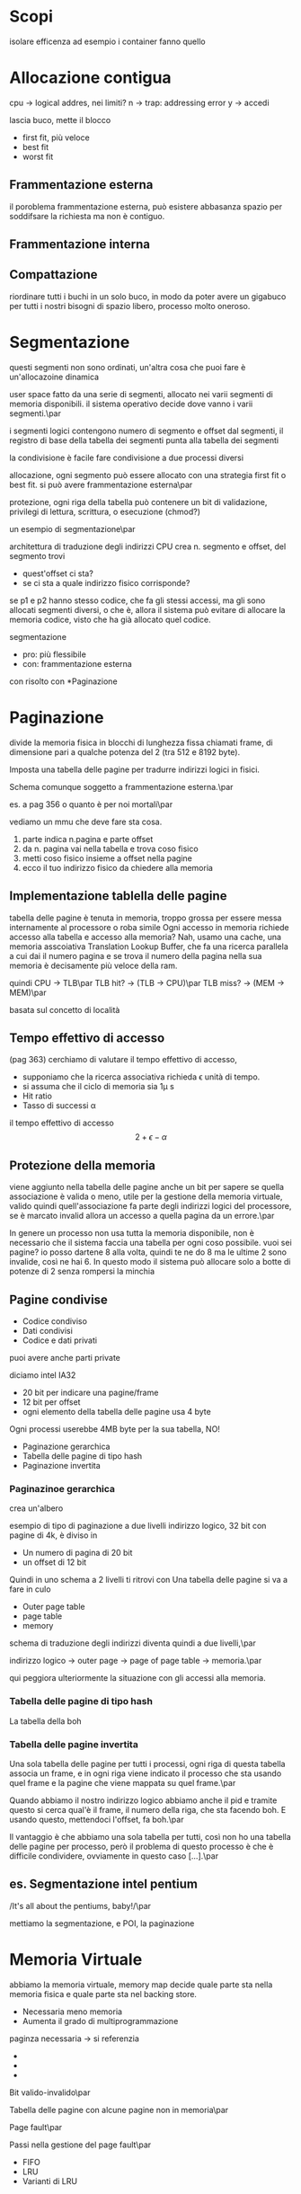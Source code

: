 * Scopi
isolare
efficenza
ad esempio i container fanno quello

* Allocazione contigua
cpu \to logical addres, nei limiti?
n \to trap: addressing error
y \to accedi

lascia buco, mette il blocco
	* first fit, più veloce
	* best fit
	* worst fit

** Frammentazione esterna

il poroblema frammentazione esterna, può esistere
abbasanza spazio per soddifsare la richiesta ma non è
contiguo.

** Frammentazione interna

** Compattazione
riordinare tutti i buchi in un solo buco, in modo da
poter avere un gigabuco per tutti i nostri bisogni di
spazio libero, processo molto oneroso.

* Segmentazione

questi segmenti non sono ordinati, un'altra cosa che
puoi fare è un'allocazoine dinamica

user space fatto da una serie di segmenti, allocato
nei varii segmenti di memoria disponibili.
il sistema operativo decide dove vanno i varii
segmenti.\par

i segmenti logici contengono numero di segmento e
offset dal segmenti, il registro di base della tabella
dei segmenti punta alla tabella dei segmenti

la condivisione è facile fare condivisione a due
processi diversi

allocazione, ogni segmento può essere allocato con una
strategia first fit o best fit.
si può avere frammentazione esterna\par

protezione, ogni riga della tabella può contenere un
bit di validazione, privilegi di lettura, scrittura, o
esecuzione (chmod?)

un esempio di segmentazione\par

architettura di traduzione degli indirizzi
CPU crea n. segmento e offset, del segmento trovi
	* quest'offset ci sta?
	* se ci sta a quale indirizzo fisico
          corrisponde?

se p1 e p2 hanno stesso codice, che fa gli stessi
accessi, ma gli sono allocati segmenti diversi, o che
è, allora il sistema può evitare di allocare la memoria
codice, visto che ha già allocato quel codice.

segmentazione
	* pro: più flessibile
	* con: frammentazione esterna

con risolto con *Paginazione

* Paginazione
divide la memoria fisica in blocchi di lunghezza fissa
chiamati frame, di dimensione pari a qualche potenza
del 2 (tra 512 e 8192 byte).

Imposta una tabella delle pagine per tradurre indirizzi
logici in fisici.

Schema comunque soggetto a frammentazione esterna.\par

es. a pag 356 o quanto è per noi mortali\par


vediamo un mmu che deve fare sta cosa.
	1. parte indica n.pagina e parte offset
	2. da n. pagina vai nella tabella e trova coso
           fisico
	3. metti coso fisico insieme a offset nella
           pagine
	4. ecco il tuo indirizzo fisico da chiedere
           alla memoria

** Implementazione tablella delle pagine
tabella delle pagine è tenuta in memoria, troppo grossa
per essere messa internamente al processore o roba
simile
Ogni accesso in memoria richiede accesso alla tabella e
accesso alla memoria?
Nah, usamo una cache, una memoria asscoiativa
Translation Lookup Buffer, che fa una ricerca parallela
a cui dai il numero pagina e se trova il numero della
pagina nella sua memoria è decisamente più veloce della
ram.

quindi CPU \to TLB\par
TLB hit? \to (TLB \to CPU)\par
TLB miss? \to (MEM \to MEM)\par

basata sul concetto di località

** Tempo effettivo di accesso

(pag 363)
cerchiamo di valutare il tempo effettivo di accesso,

	* supponiamo che la ricerca associativa
          richieda \epsilon unità di tempo.
	* si assuma che il ciclo di memoria sia 1\mu s
	* Hit ratio
	* Tasso di successi \alpha

il tempo effettivo di accesso
\[2 + \epsilon - \alpha\]

** Protezione della memoria

viene aggiunto nella tabella delle pagine anche un bit
per sapere se quella associazione è valida o meno,
utile per la gestione della memoria virtuale, valido
quindi quell'associazione fa parte degli indirizzi
logici del processore, se è marcato invalid allora un
accesso a quella pagina da un errore.\par

In genere un processo non usa tutta la memoria
disponibile, non è necessario che il sistema faccia una
tabella per ogni coso possibile.
vuoi sei pagine? io posso dartene 8 alla volta, quindi
te ne do 8 ma le ultime 2 sono invalide, così ne hai 6.
In questo modo il sistema può allocare solo a botte di
potenze di 2 senza rompersi la minchia

** Pagine condivise
	* Codice condiviso
	* Dati condivisi
	* Codice e dati privati

puoi avere anche parti private

diciamo intel IA32
	* 20 bit per indicare una pagine/frame
	* 12 bit per offset
	* ogni elemento della tabella delle pagine usa
          4 byte
Ogni processi userebbe 4MB byte per la sua tabella, NO!

	* Paginazione gerarchica
	* Tabella delle pagine di tipo hash
	* Paginazione invertita

*** Paginazinoe gerarchica
crea un'albero

esempio di tipo di paginazione a due livelli
indirizzo logico, 32 bit con pagine di 4k, è diviso in
	* Un numero di pagina di 20 bit
	* un offset di 12 bit

Quindi in uno schema a 2 livelli ti ritrovi con
Una tabella delle pagine si va a fare in culo
	* Outer page table
	* page table
	* memory

schema di traduzione degli indirizzi diventa quindi a
due livelli,\par

indirizzo logico \to outer page \to page of page table
\to memoria.\par

qui peggiora ulteriormente la situazione con gli
accessi alla memoria.

*** Tabella delle pagine di tipo hash

La tabella della boh

*** Tabella delle pagine invertita

Una sola tabella delle pagine per tutti i processi,
ogni riga di questa tabella associa un frame, e in ogni
riga viene indicato il processo che sta usando quel
frame e la pagine che viene mappata su quel frame.\par

Quando abbiamo il nostro indirizzo logico abbiamo anche
il pid e tramite questo si cerca qual'è il frame, il
numero della riga, che sta facendo boh. E usando
questo, mettendoci l'offset, fa boh.\par

Il vantaggio è che abbiamo una sola tabella per tutti,
così non ho una tabella delle pagine per processo, però
il problema di questo processo è che è difficile
condividere, ovviamente in questo caso [...].\par

** es. Segmentazione intel pentium
/It's all about the pentiums, baby!/\par

mettiamo la segmentazione, e POI, la paginazione


* Memoria Virtuale
abbiamo la memoria virtuale, memory map decide quale
parte sta nella memoria fisica e quale parte sta nel
backing store.

	* Necessaria meno memoria
	* Aumenta il grado di multiprogrammazione

paginza necessaria  \to si referenzia
	* 
	* 
	* 

Bit valido-invalido\par

Tabella delle pagine con alcune pagine non in
memoria\par

Page fault\par

Passi nella gestione del page fault\par
	* FIFO
	* LRU
	* Varianti di LRU

** Sostituzione delle pagine

in generale aumentando il numero di frame diminuisci il
numero di sticazzi

*** Sostituzione FIFO

cosa togliere dalla memoria? Quello che è stato messo
per primo in memoria


*** Sostituzione LRU

cosa togliere dalla memoria? Quello che è stato usato
meno di recente\par
/LOCALITAAAAAAAAAAAAAAAAAAAAAAAAAAAAAAAAAAAAAAAA/\par
/CREDOOOOOOOOOOOOOOOOOOOOOOOOOOOOOOOOOOOOOOOOOOO/\par

*** Anomalia di Belady
Esistono casi nel quale aumentando il numero di frame
hai più page fault (ALABAMAAAAAA)

*** Sostituzione ottimale

Qual'è il caso migliore in assoluto?
Sostituire la pagina che verrà usata il meno
recentemente in futuro, non possiamo essere nostradamus
ma questo caso impossibile aiuto come riferimento
teorico oltre il quale sappiamo di non poter andare\par

*** Scelta LRU

Scegli la pagina usata meno di recente, la pagina che
non è stata usata da più tempo, criterio simile a
quello ottimale ma guarda nel passato invece che nel
futuro perchè non siamo nostradamus.\par

Implementazoine della LRU non è semplice, contatore, a
ogni uso di una pagina associo contatore a pagina e
contatore ++, quando devo togliere una pagina tolgo
quella con contatore minore di tutti\par

Un'altra idea sarebbe usare uno stack, ma sta
descrivendo una coda, a ogni uso della pagine la sposto
in cima allo stack, in fondo ci sta la meno usata.\par

si possono avere soluzioni ibride in cui un bit indica
se una pagina è stata usata o no negli ultimi tot
accessi.\par

Usando questa informazione si può avere una circa LRU


*** Thrashing
la gestione della memoria virtuale può portare il
sistema a una situazione di non utilizzabile

quando tutti i processi generano page fault molto di
frequente, il sistema è sempre in attesa di una pagina
dal disco.\par

Eight Megabytes And Constant Swapping\par

Aumentando il grado di multiprogrammazione hai un po'
che aumenta l'utilizzo della cpu, dopo un po' inizi ad
avere TANTI cazzo di page fault e vai in thrashing.\par

Il thrashing è Constant Swapping, come si può risolvere
questo?, un modo per risolverlo è l'*algoritmo della
sostituzione locale*, un processo che chiede di fare
swap è invitato ad attaccarsi al cazzo, se ad esempio
hai un solo processo che sta facendo Eight Megabytes
And Constant Swapping e quello fa thrashing, emacs, vai
a fare in culo.\par

Il thrashing si può evitare se un processo ha in
memoria tutti i frame di cui ha bisogno al momento, il
sui *working set*, che è quanto serve a un processo per
avere pochi page fault\par

La dimensione del working set cambia nel tempo
ok, ora non mi serve molto, ok ora dovrei copiare sto
file da 10M in un buffer in memoria per modificarlo.

Non si ha trashing se la somma delle dimensioni di
tutti i working set rientra nella dimensione della
memoria. Se arriva un processo che inizia a chiedere
troppa memoria allora il processo viene momentaneamente
/"messo a dormire"/.




















































































